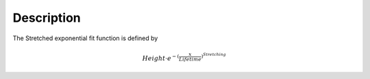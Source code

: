 .. algorithm::

.. summary::

.. alias::

.. properties::

Description
-----------

The Stretched exponential fit function is defined by

.. math:: Height \cdot e^{-(\frac{x}{Lifetime})^{Stretching} }

.. algm_categories::
